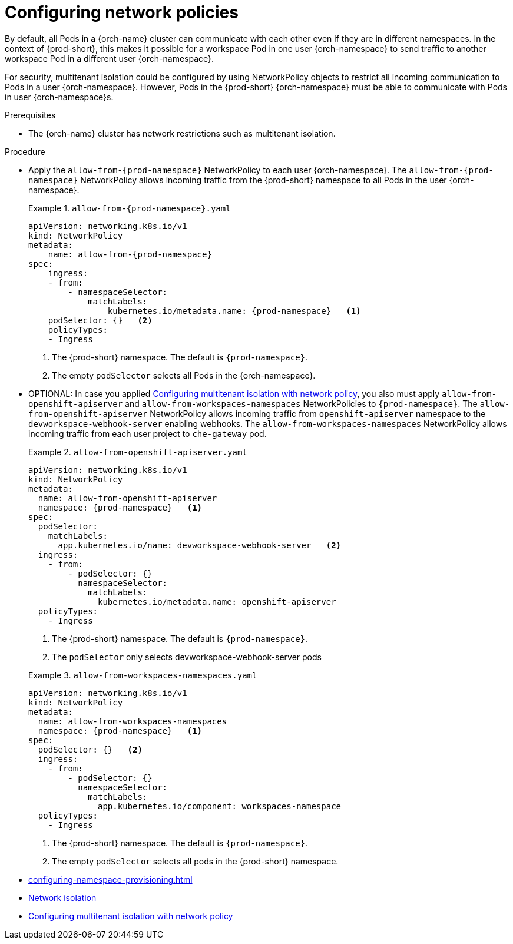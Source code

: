 :_content-type: CONCEPT
:description: Configuring network policies
:keywords: administration guide, configuring, namespace, network policy, network policies, multitenant isolation
:navtitle: Configuring network policies
:page-aliases: installation-guide:configuring-network-policies.adoc

[id="configuring-networking-policies"]
= Configuring network policies

By default, all Pods in a {orch-name} cluster can communicate with each other even if they are in different namespaces.
In the context of {prod-short}, this makes it possible for a workspace Pod in one user {orch-namespace} to send traffic to another workspace Pod in a different user {orch-namespace}.

For security, multitenant isolation could be configured by using NetworkPolicy objects to restrict all incoming communication to Pods in a user {orch-namespace}.
However, Pods in the {prod-short} {orch-namespace} must be able to communicate with Pods in user {orch-namespace}s.

.Prerequisites
* The {orch-name} cluster has network restrictions such as multitenant isolation.

.Procedure
* Apply the `allow-from-{prod-namespace}` NetworkPolicy to each user {orch-namespace}.
The `allow-from-{prod-namespace}` NetworkPolicy allows incoming traffic from the {prod-short} namespace to all Pods in the user {orch-namespace}.
+
.`allow-from-{prod-namespace}.yaml`
====
[source,yaml,subs="+quotes,attributes"]
----
apiVersion: networking.k8s.io/v1
kind: NetworkPolicy
metadata:
    name: allow-from-{prod-namespace}
spec:
    ingress:
    - from:
        - namespaceSelector:
            matchLabels:
                kubernetes.io/metadata.name: {prod-namespace}   <1>
    podSelector: {}   <2>
    policyTypes:
    - Ingress
----
<1> The {prod-short} namespace.
The default is `{prod-namespace}`.
<2> The empty `podSelector` selects all Pods in the {orch-namespace}.
====
+
* OPTIONAL: In case you applied link:https://docs.redhat.com/en/documentation/openshift_container_platform/{ocp4-ver}/html/network_security/network-policy#multitenant-network-policy[Configuring multitenant isolation with network policy], you also must apply `allow-from-openshift-apiserver` and `allow-from-workspaces-namespaces` NetworkPolicies to `{prod-namespace}`.
The `allow-from-openshift-apiserver` NetworkPolicy allows incoming traffic from `openshift-apiserver` namespace to the `devworkspace-webhook-server` enabling webhooks.
The `allow-from-workspaces-namespaces` NetworkPolicy allows incoming traffic from each user project to `che-gateway` pod.
+
.`allow-from-openshift-apiserver.yaml`
====
[source,yaml,subs="+quotes,attributes"]
----
apiVersion: networking.k8s.io/v1
kind: NetworkPolicy
metadata:
  name: allow-from-openshift-apiserver
  namespace: {prod-namespace}   <1>
spec:
  podSelector:
    matchLabels:
      app.kubernetes.io/name: devworkspace-webhook-server   <2>
  ingress:
    - from:
        - podSelector: {}
          namespaceSelector:
            matchLabels:
              kubernetes.io/metadata.name: openshift-apiserver
  policyTypes:
    - Ingress
----
<1> The {prod-short} namespace.
The default is `{prod-namespace}`.
<2> The `podSelector` only selects devworkspace-webhook-server pods
====
+
.`allow-from-workspaces-namespaces.yaml`
====
[source,yaml,subs="+quotes,attributes"]
----
apiVersion: networking.k8s.io/v1
kind: NetworkPolicy
metadata:
  name: allow-from-workspaces-namespaces
  namespace: {prod-namespace}   <1>
spec:
  podSelector: {}   <2>
  ingress:
    - from:
        - podSelector: {}
          namespaceSelector:
            matchLabels:
              app.kubernetes.io/component: workspaces-namespace
  policyTypes:
    - Ingress
----
<1> The {prod-short} namespace.
The default is `{prod-namespace}`.
<2> The empty `podSelector` selects all pods in the {prod-short} namespace.
====
+

.Additional resources
* xref:configuring-namespace-provisioning.adoc[]

* link:https://kubernetes.io/docs/concepts/security/multi-tenancy/#network-isolation[Network isolation]

* link:https://docs.redhat.com/en/documentation/openshift_container_platform/{ocp4-ver}/html/network_security/network-policy#multitenant-network-policy[Configuring multitenant isolation with network policy]
